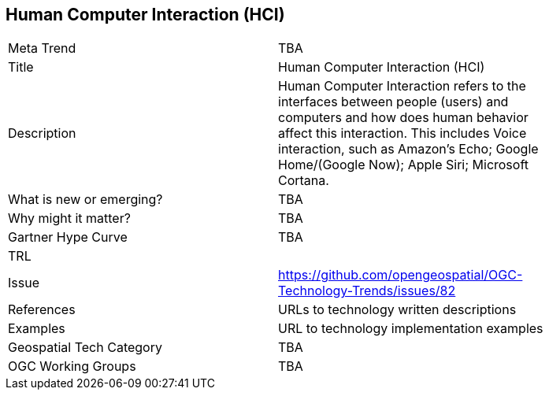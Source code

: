 [#HumanComputerInteractionHCI]
[discrete]
== Human Computer Interaction (HCI)

[width="80%"]
|=======================
|Meta Trend	| TBA
|Title | Human Computer Interaction (HCI)
|Description | Human Computer Interaction refers to the interfaces between people (users) and computers and how does human behavior affect this interaction. This includes Voice interaction, such as Amazon's Echo; Google Home/(Google Now); Apple Siri; Microsoft Cortana.
| What is new or emerging?	| TBA
| Why might it matter? | TBA
| Gartner Hype Curve | 	TBA
| TRL |
| Issue | https://github.com/opengeospatial/OGC-Technology-Trends/issues/82
|References | URLs to technology written descriptions
|Examples | URL to technology implementation examples
|Geospatial Tech Category 	| TBA
|OGC Working Groups | TBA
|=======================
<<<
